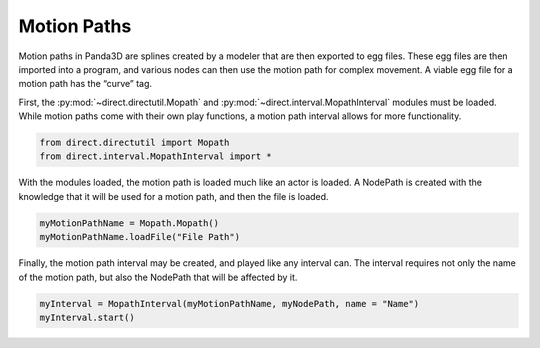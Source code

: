 .. _motion-paths:

Motion Paths
============

Motion paths in Panda3D are splines created by a modeler that are then
exported to egg files. These egg files are then imported into a program, and
various nodes can then use the motion path for complex movement. A viable egg
file for a motion path has the “curve” tag.

First, the :py:mod:`~direct.directutil.Mopath` and
:py:mod:`~direct.interval.MopathInterval` modules must be loaded. While motion
paths come with their own play functions, a motion path interval allows for
more functionality.

.. code-block:: python

   from direct.directutil import Mopath
   from direct.interval.MopathInterval import *

With the modules loaded, the motion path is loaded much like an actor is
loaded. A NodePath is created with the knowledge that it will be used for a
motion path, and then the file is loaded.

.. code-block:: python

   myMotionPathName = Mopath.Mopath()
   myMotionPathName.loadFile("File Path")

Finally, the motion path interval may be created, and played like any interval
can. The interval requires not only the name of the motion path, but also the
NodePath that will be affected by it.

.. code-block:: python

   myInterval = MopathInterval(myMotionPathName, myNodePath, name = "Name")
   myInterval.start()
